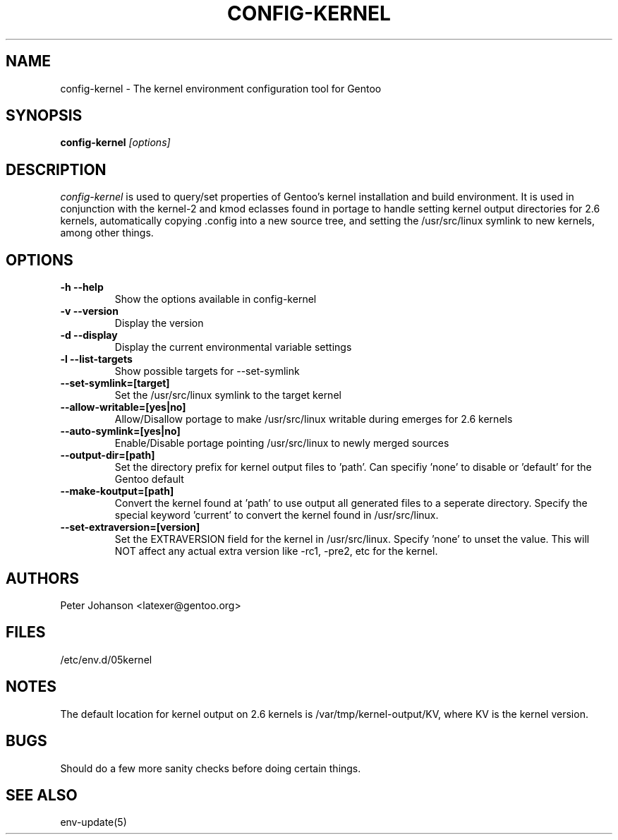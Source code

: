 .TH CONFIG-KERNEL "1" "March 2003" "config-kernel 0.2.8" "User Commands"
.SH NAME
config-kernel \- The kernel environment configuration tool for Gentoo
.SH SYNOPSIS
.B config-kernel
\fI[options]\fB
.SH DESCRIPTION
.PP
.I config-kernel
is used to query/set properties of Gentoo's kernel installation and build
environment. It is used in conjunction with the kernel-2 and kmod eclasses
found in portage to handle setting kernel output directories for 2.6 kernels,
automatically copying .config into a new source tree, and setting the
/usr/src/linux symlink to new kernels, among other things.
.SH OPTIONS
.TP
\fB-h --help\fI
Show the options available in config-kernel
.TP
\fB-v --version\fI
Display the version
.TP
\fB-d --display\fI
Display the current environmental variable settings
.TP
\fB-l --list-targets\fI
Show possible targets for --set-symlink
.TP
\fB--set-symlink=[target]\fI
Set the /usr/src/linux symlink to the target kernel
.TP
\fB--allow-writable=[yes|no]\fI
Allow/Disallow portage to make /usr/src/linux writable during emerges for 2.6 kernels
.TP
\fB--auto-symlink=[yes|no]\fI
Enable/Disable portage pointing /usr/src/linux to newly merged sources
.TP
\fB--output-dir=[path]\fI
Set the directory prefix for kernel output files to 'path'.
Can specifiy 'none' to disable or 'default' for the Gentoo default
.TP
\fB--make-koutput=[path]\fI
Convert the kernel found at 'path' to use output all generated files to a seperate
directory. Specify the special keyword 'current' to convert the kernel found in
/usr/src/linux.
.TP
\fB--set-extraversion=[version]\fI
Set the EXTRAVERSION field for the kernel in /usr/src/linux. Specify 'none' to unset
the value. This will NOT affect any actual extra version like -rc1, -pre2, etc for the kernel.


.SH AUTHORS
Peter Johanson <latexer@gentoo.org>
.SH FILES
/etc/env.d/05kernel
.SH NOTES
The default location for kernel output on 2.6 kernels is /var/tmp/kernel-output/KV,
where KV is the kernel version.
.SH BUGS
Should do a few more sanity checks before doing certain things.
.SH "SEE ALSO"
env-update(5)
